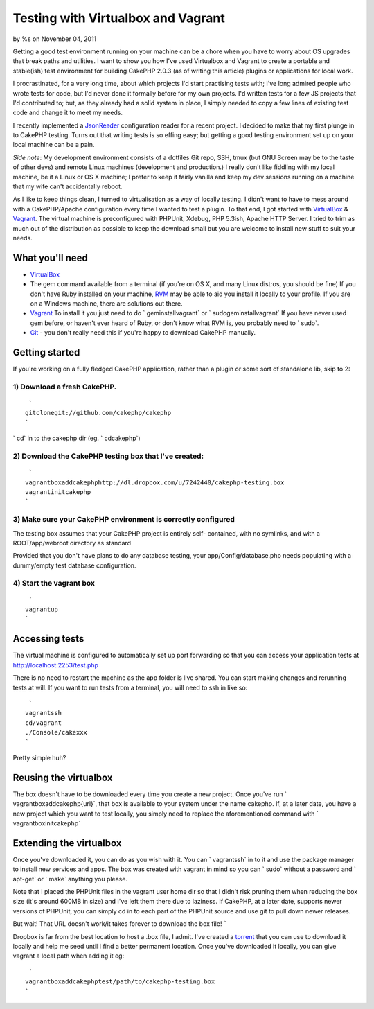 Testing with Virtualbox and Vagrant
===================================

by %s on November 04, 2011

Getting a good test environment running on your machine can be a chore
when you have to worry about OS upgrades that break paths and
utilities. I want to show you how I've used Virtualbox and Vagrant to
create a portable and stable(ish) test environment for building
CakePHP 2.0.3 (as of writing this article) plugins or applications for
local work.

I procrastinated, for a very long time, about which projects I'd start
practising tests with; I've long admired people who wrote tests for
code, but I'd never done it formally before for my own projects. I'd
written tests for a few JS projects that I'd contributed to; but, as
they already had a solid system in place, I simply needed to copy a
few lines of existing test code and change it to meet my needs.

I recently implemented a `JsonReader`_ configuration reader for a
recent project. I decided to make that my first plunge in to CakePHP
testing. Turns out that writing tests is so effing easy; but getting a
good testing environment set up on your local machine can be a pain.

*Side note*: My development environment consists of a dotfiles Git
repo, SSH, tmux (but GNU Screen may be to the taste of other devs) and
remote Linux machines (development and production.) I really don't
like fiddling with my local machine, be it a Linux or OS X machine; I
prefer to keep it fairly vanilla and keep my dev sessions running on a
machine that my wife can't accidentally reboot.

As I like to keep things clean, I turned to virtualisation as a way of
locally testing. I didn't want to have to mess around with a
CakePHP/Apache configuration every time I wanted to test a plugin. To
that end, I got started with `VirtualBox`_ & `Vagrant`_. The virtual
machine is preconfigured with PHPUnit, Xdebug, PHP 5.3ish, Apache HTTP
Server. I tried to trim as much out of the distribution as possible to
keep the download small but you are welcome to install new stuff to
suit your needs.


What you'll need
````````````````

+ `VirtualBox`_
+ The gem command available from a terminal (if you're on OS X, and
  many Linux distros, you should be fine) If you don't have Ruby
  installed on your machine, `RVM`_ may be able to aid you install it
  locally to your profile. If you are on a Windows machine, there are
  solutions out there.
+ `Vagrant`_ To install it you just need to do ` geminstallvagrant` or
  ` sudogeminstallvagrant` If you have never used gem before, or haven't
  ever heard of Ruby, or don't know what RVM is, you probably need to `
  sudo`.
+ `Git`_ - you don't really need this if you're happy to download
  CakePHP manually.



Getting started
```````````````

If you're working on a fully fledged CakePHP application, rather than
a plugin or some sort of standalone lib, skip to 2:


1) Download a fresh CakePHP.
++++++++++++++++++++++++++++

::

     `
    gitclonegit://github.com/cakephp/cakephp
    `

` cd` in to the cakephp dir (eg. ` cdcakephp`)


2) Download the CakePHP testing box that I've created:
++++++++++++++++++++++++++++++++++++++++++++++++++++++

::

     `
    vagrantboxaddcakephphttp://dl.dropbox.com/u/7242440/cakephp-testing.box
    vagrantinitcakephp
    `



3) Make sure your CakePHP environment is correctly configured
+++++++++++++++++++++++++++++++++++++++++++++++++++++++++++++

The testing box assumes that your CakePHP project is entirely self-
contained, with no symlinks, and with a ROOT/app/webroot directory as
standard

Provided that you don't have plans to do any database testing, your
app/Config/database.php needs populating with a dummy/empty test
database configuration.


4) Start the vagrant box
++++++++++++++++++++++++

::

     `
    vagrantup
    `



Accessing tests
```````````````

The virtual machine is configured to automatically set up port
forwarding so that you can access your application tests at
http://localhost:2253/test.php

There is no need to restart the machine as the app folder is live
shared. You can start making changes and rerunning tests at will. If
you want to run tests from a terminal, you will need to ssh in like
so:

::

     `
    vagrantssh
    cd/vagrant
    ./Console/cakexxx
    `

Pretty simple huh?


Reusing the virtualbox
``````````````````````

The box doesn't have to be downloaded every time you create a new
project. Once you've run ` vagrantboxaddcakephp{url}`, that box is
available to your system under the name cakephp. If, at a later date,
you have a new project which you want to test locally, you simply need
to replace the aforementioned command with ` vagrantboxinitcakephp`


Extending the virtualbox
````````````````````````

Once you've downloaded it, you can do as you wish with it. You can `
vagrantssh` in to it and use the package manager to install new
services and apps. The box was created with vagrant in mind so you can
` sudo` without a password and ` apt-get` or ` make` anything you
please.

Note that I placed the PHPUnit files in the vagrant user home dir so
that I didn't risk pruning them when reducing the box size (it's
around 600MB in size) and I've left them there due to laziness. If
CakePHP, at a later date, supports newer versions of PHPUnit, you can
simply cd in to each part of the PHPUnit source and use git to pull
down newer releases.


But wait! That URL doesn't work/it takes forever to download the box
file!
`````

Dropbox is far from the best location to host a .box file, I admit.
I've created a `torrent`_ that you can use to download it locally and
help me seed until I find a better permanent location. Once you've
downloaded it locally, you can give vagrant a local path when adding
it eg:

::

     `
    vagrantboxaddcakephptest/path/to/cakephp-testing.box
    `



.. _torrent: http://dl.dropbox.com/u/7242440/cakephp-testing.box.torrent
.. _VirtualBox: http://virtualbox.org
.. _Vagrant: http://vagrantup.com
.. _Git: http://git-scm.com
.. _JsonReader: https://github.com/connrs/JsonReader
.. _RVM: http://beginrescueend.com/
.. meta::
    :title: Testing with Virtualbox and Vagrant
    :description: CakePHP Article related to testing,Tutorials
    :keywords: testing,Tutorials
    :copyright: Copyright 2011 
    :category: tutorials


